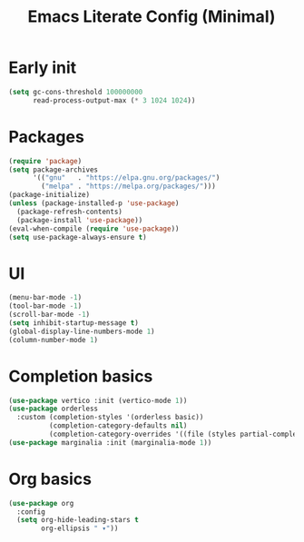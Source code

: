 #+title: Emacs Literate Config (Minimal)
#+property: header-args:emacs-lisp :tangle yes :results none :noweb yes
#+startup: content

* Early init
#+begin_src emacs-lisp
(setq gc-cons-threshold 100000000
      read-process-output-max (* 3 1024 1024))
#+end_src

* Packages
#+begin_src emacs-lisp
(require 'package)
(setq package-archives
      '(("gnu"   . "https://elpa.gnu.org/packages/")
        ("melpa" . "https://melpa.org/packages/")))
(package-initialize)
(unless (package-installed-p 'use-package)
  (package-refresh-contents)
  (package-install 'use-package))
(eval-when-compile (require 'use-package))
(setq use-package-always-ensure t)
#+end_src

* UI
#+begin_src emacs-lisp
(menu-bar-mode -1)
(tool-bar-mode -1)
(scroll-bar-mode -1)
(setq inhibit-startup-message t)
(global-display-line-numbers-mode 1)
(column-number-mode 1)
#+end_src

* Completion basics
#+begin_src emacs-lisp
(use-package vertico :init (vertico-mode 1))
(use-package orderless
  :custom (completion-styles '(orderless basic))
          (completion-category-defaults nil)
          (completion-category-overrides '((file (styles partial-completion)))))
(use-package marginalia :init (marginalia-mode 1))
#+end_src

* Org basics
#+begin_src emacs-lisp
(use-package org
  :config
  (setq org-hide-leading-stars t
        org-ellipsis " ▾"))
#+end_src
